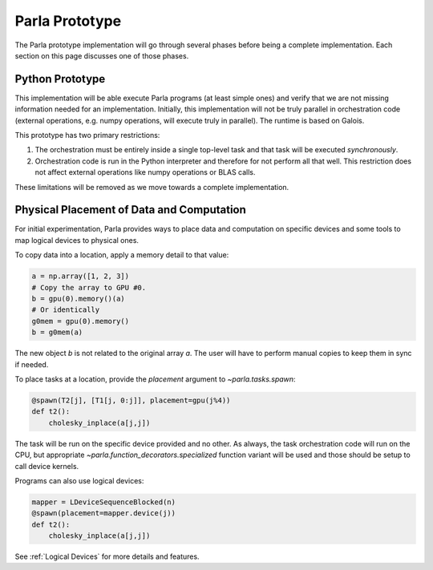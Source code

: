 .. _`Parla Prototype`:

Parla Prototype
===============

The Parla prototype implementation will go through several phases before being a complete implementation.
Each section on this page discusses one of those phases.

Python Prototype
----------------

This implementation will be able execute Parla programs (at least simple ones) and verify that we are not missing information needed for an implementation.
Initially, this implementation will not be truly parallel in orchestration code (external operations, e.g. numpy operations, will execute truly in parallel).
The runtime is based on Galois.

This prototype has two primary restrictions:

1. The orchestration must be entirely inside a single top-level task and that task will be executed *synchronously*.
2. Orchestration code is run in the Python interpreter and therefore for not perform all that well. This restriction does not affect external operations like numpy operations or BLAS calls.

These limitations will be removed as we move towards a complete implementation.

Physical Placement of Data and Computation
------------------------------------------

For initial experimentation, Parla provides ways to place data and computation on specific devices and some tools to
map logical devices to physical ones.

To copy data into a location, apply a memory detail to that value:

.. testsetup::
    import numpy as np

.. code-block:: python

    a = np.array([1, 2, 3])
    # Copy the array to GPU #0.
    b = gpu(0).memory()(a)
    # Or identically
    g0mem = gpu(0).memory()
    b = g0mem(a)

The new object `b` is not related to the original array `a`.
The user will have to perform manual copies to keep them in sync if needed.

To place tasks at a location, provide the `placement` argument to `~parla.tasks.spawn`:

.. code-block:: python

    @spawn(T2[j], [T1[j, 0:j]], placement=gpu(j%4))
    def t2():
        cholesky_inplace(a[j,j])

The task will be run on the specific device provided and no other.
As always, the task orchestration code will run on the CPU, but appropriate `~parla.function_decorators.specialized`
function variant will be used and those should be setup to call device kernels.

Programs can also use logical devices:

.. code-block:: python

    mapper = LDeviceSequenceBlocked(n)
    @spawn(placement=mapper.device(j))
    def t2():
        cholesky_inplace(a[j,j])

See :ref:`Logical Devices` for more details and features.